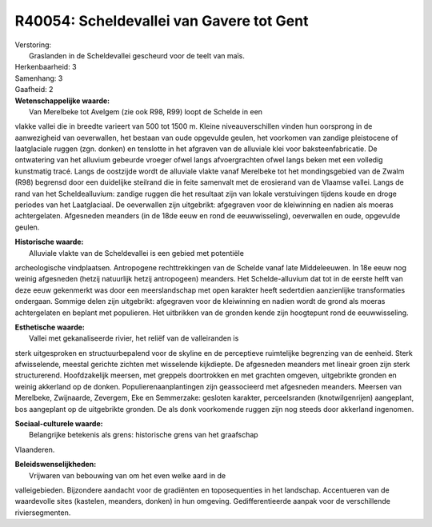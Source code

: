 R40054: Scheldevallei van Gavere tot Gent
=========================================

| Verstoring:
|  Graslanden in de Scheldevallei gescheurd voor de teelt van maïs.

| Herkenbaarheid: 3

| Samenhang: 3

| Gaafheid: 2

| **Wetenschappelijke waarde:**
|  Van Merelbeke tot Avelgem (zie ook R98, R99) loopt de Schelde in een
vlakke vallei die in breedte varieert van 500 tot 1500 m. Kleine
niveauverschillen vinden hun oorsprong in de aanwezigheid van
oeverwallen, het bestaan van oude opgevulde geulen, het voorkomen van
zandige pleistocene of laatglaciale ruggen (zgn. donken) en tenslotte in
het afgraven van de alluviale klei voor baksteenfabricatie. De
ontwatering van het alluvium gebeurde vroeger ofwel langs afvoergrachten
ofwel langs beken met een volledig kunstmatig tracé. Langs de oostzijde
wordt de alluviale vlakte vanaf Merelbeke tot het mondingsgebied van de
Zwalm (R98) begrensd door een duidelijke steilrand die in feite
samenvalt met de erosierand van de Vlaamse vallei. Langs de rand van het
Scheldealluvium: zandige ruggen die het resultaat zijn van lokale
verstuivingen tijdens koude en droge periodes van het Laatglaciaal. De
oeverwallen zijn uitgebrikt: afgegraven voor de kleiwinning en nadien
als moeras achtergelaten. Afgesneden meanders (in de 18de eeuw en rond
de eeuwwisseling), oeverwallen en oude, opgevulde geulen.

| **Historische waarde:**
|  Alluviale vlakte van de Scheldevallei is een gebied met potentiële
archeologische vindplaatsen. Antropogene rechttrekkingen van de Schelde
vanaf late Middeleeuwen. In 18e eeuw nog weinig afgesneden (hetzij
natuurlijk hetzij antropogeen) meanders. Het Schelde-alluvium dat tot in
de eerste helft van deze eeuw gekenmerkt was door een meerslandschap met
open karakter heeft sedertdien aanzienlijke transformaties ondergaan.
Sommige delen zijn uitgebrikt: afgegraven voor de kleiwinning en nadien
wordt de grond als moeras achtergelaten en beplant met populieren. Het
uitbrikken van de gronden kende zijn hoogtepunt rond de eeuwwisseling.

| **Esthetische waarde:**
|  Vallei met gekanaliseerde rivier, het reliëf van de valleiranden is
sterk uitgesproken en structuurbepalend voor de skyline en de
perceptieve ruimtelijke begrenzing van de eenheid. Sterk afwisselende,
meestal gerichte zichten met wisselende kijkdiepte. De afgesneden
meanders met lineair groen zijn sterk structurerend. Hoofdzakelijk
meersen, met greppels doortrokken en met grachten omgeven, uitgebrikte
gronden en weinig akkerland op de donken. Populierenaanplantingen zijn
geassocieerd met afgesneden meanders. Meersen van Merelbeke, Zwijnaarde,
Zevergem, Eke en Semmerzake: gesloten karakter, perceelsranden
(knotwilgenrijen) aangeplant, bos aangeplant op de uitgebrikte gronden.
De als donk voorkomende ruggen zijn nog steeds door akkerland ingenomen.

| **Sociaal-culturele waarde:**
|  Belangrijke betekenis als grens: historische grens van het graafschap
Vlaanderen.



| **Beleidswenselijkheden:**
|  Vrijwaren van bebouwing van om het even welke aard in de
valleigebieden. Bijzondere aandacht voor de gradiënten en toposequenties
in het landschap. Accentueren van de waardevolle sites (kastelen,
meanders, donken) in hun omgeving. Gedifferentieerde aanpak voor de
verschillende riviersegmenten.
